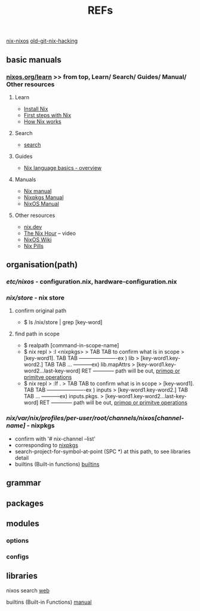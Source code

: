 :PROPERTIES:
:ID:       01C80E7F-8276-4D94-87F2-E48C37E7D236
:END:
#+title: REFs
[[id:43DAF100-F891-4E75-B0FE-7E4D67899D97][nix-nixos]]  [[https://github.com/syryuauros/Memo/blob/main/editor_tools/7_3_nix_hacking.org][old-git-nix-hacking]]

** basic manuals
*** [[https://nixos.org/learn.html#learn-guides][nixos.org/learn]]  >> from top, Learn/ Search/ Guides/ Manual/ Other resources
****  Learn
 + [[https://nixos.org/download.html#download-nix][Install Nix]]
 + [[https://nixos.org/guides/ad-hoc-developer-environments.html][First steps with Nix]]
 + [[https://nixos.org/guides/how-nix-works.html][How Nix works]]
****  Search
 + [[https://search.nixos.org][search]]
****  Guides
 + [[https://nixos.org/guides/nix-language.html][Nix language basics - overview]]
****  Manuals
 + [[https://nixos.org/manual/nix/stable/][Nix manual]]
 + [[https://nixos.org/manual/nixpkgs/stable/][Nixpkgs Manual]]
 + [[https://nixos.org/manual/nixos/stable/][NixOS Manual]]
****  Other resources
 + [[https://nix.dev/][nix.dev]]
 + [[https://www.youtube.com/playlist?list=PLyzwHTVJlRc8yjlx4VR4LU5A5O44og9in][The Nix Hour]]  -- video
 + [[https://nixos.wiki/][NixOS Wiki]]
 + [[https://nixos.org/guides/nix-pills/][Nix Pills]]
** organisation(path)
*** /etc/nixos/ - configuration.nix, hardware-configuration.nix
*** /nix/store/ - nix store
**** confirm original path
+ $ ls /nix/store | grep [key-word]
**** find path in scope
+ $ realpath [command-in-scope-name]
+ $ nix repl
       > :l <nixpkgs>
       > TAB TAB      to confirm what is in scope
       > [key-word1]. TAB TAB    ----------------------ex ) lib
       > [key-word1.key-word2.] TAB TAB ... -----------ex) lib.mapAttrs
       > [key-word1.key-word2...last-key-word]  RET  ------------ path will be out,  [[https://nix.dev/tutorials/nix-language#builtins][primop or primitve operations]]
+ $ nix repl
      > :lf .
       > TAB TAB      to confirm what is in scope
       > [key-word1]. TAB TAB    ----------------------ex ) inputs
       > [key-word1.key-word2.] TAB TAB ... -----------ex) inputs.pkgs.
       > [key-word1.key-word2...last-key-word]  RET  ------------ path will be out,  [[https://nix.dev/tutorials/nix-language#builtins][primop or primitve operations]]

*** /nix/var/nix/profiles/per-user/root/channels/nixos[channel-name]/ - nixpkgs
+ confirm with '# nix-channel --list'
+ corresponding to [[https://github.com/NixOS/nixpkgs][nixpkgs]]
+ search-project-for-symbol-at-point (SPC *) at this path, to see libraries detail
+ builtins (Built-in functions)  [[https://nixos.org/manual/nix/stable/language/builtins.html][builtins]]
** grammar
** packages
** modules
***  options
***  configs
** libraries


nixos search [[https://search.nixos.org/packages][web]]

builtins (Built-in Functions)  [[https://nixos.org/manual/nix/stable/language/builtins.html][manual]]
